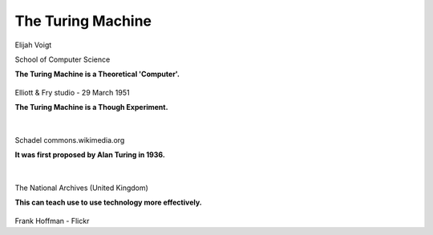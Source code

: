 
.. Project 2 - The Turing Machine slides file, created by
   hieroglyph-quickstart on Fri Oct 31 11:16:47 2014.


The Turing Machine
==================
Elijah Voigt

School of Computer Science


.. nextslide::

**The Turing Machine is a Theoretical 'Computer'.**

.. figure:: /static/turing_osu_2013/Alan_Turing_photo.jpg


Elliott & Fry studio - 29 March 1951

.. https://en.wikipedia.org/wiki/File:Alan_Turing_photo.jpg

.. The Turing Machine is a hypothetical device invented by Alan Turing for his
   PHD Thesis. It was created with the intention of proving that a machine 
   could solve any complex mathematical problem given sufficient resources and 
   time. It has since become the cornerstone of programming, computer design,
   and computer science as a whole.

.. nextslide:: 
    
**The Turing Machine is a Though Experiment.**

|

.. figure:: /static/turing_osu_2013/Maquina.png 

Schadel commons.wikimedia.org

.. https://commons.wikimedia.org/wiki/File:Maquina.png

.. The Turing Machine is the logical cornerstone upon which every computer you
   have ever used was constructed. The Turing Machine is essentually a box
   which reads symbols off of a piece of data-tape. It then processes that
   information according to a table of rules not shown in this image. For
   examle the tape may read "1 + 1 ="; the table of rules might tell the
   computer ", if you see a plus symbol, apply it's operation on the numbers
   before and after it, and if you see an equal symbol print out the current 
   answer. This means that 1 + 1 = would be processed and result in the output
   of 2. The rules could also be changed to say if you see a mathematical
   operator apply it's operation to the following two numbers, so our input
   would have to change from 1 + 1 = to + 1 1 =.

.. slide::

**It was first proposed by Alan Turing in 1936.**

|

.. figure:: /static/turing_osu_2013/Colossus.jpg 

The National Archives (United Kingdom)

.. http://commons.wikimedia.org/wiki/File:Colossus.jpg

.. The Turing Machine, originally called the A-Machine for Automatic Machine,
   was invented by Alan Turing for his PHD thesis when he graduated from 
   University in 1936. He was always a brilliant individual but this thesis in
   particular got him notice of the British Government which brought him on to
   the Code Cracking team which utilized the ideas of the Turing Machine to
   crack the World War II Nazi Enigma code. For his help he was rewarded
   although because of the secrecy of his project he was unable to publicly
   recieve credit for his work.

.. nextslide::

**This can teach use to use technology more effectively.**

.. figure:: /static/turing_osu_2013/Turing_Machine_Thing.jpg

Frank Hoffman - Flickr

.. Why does the Turing Machine matter? For most of our day to day lives
   knowledge of the Turing Machine is neither helpfull nor useful, however
   if you ever want to program or use a computer to it's full potential 
   investigating and learing about the Turing Machine will give you the 
   first steps to being able to think like a computer so you are able to
   utilize modern technology as effectively as possible.
